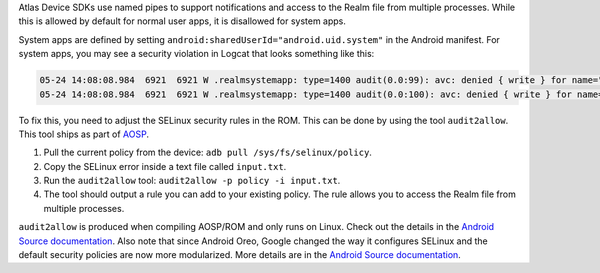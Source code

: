 Atlas Device SDKs use named pipes to support notifications and access to
the Realm file from multiple processes. While this is allowed by
default for normal user apps, it is disallowed for system apps.

System apps are defined by setting ``android:sharedUserId="android.uid.system"``
in the Android manifest. For system apps, you may see a security violation in
Logcat that looks something like this:

.. code-block:: bash

  05-24 14:08:08.984  6921  6921 W .realmsystemapp: type=1400 audit(0.0:99): avc: denied { write } for name="realm.testapp.com.realmsystemapp-Bfqpnjj4mUvxWtfMcOXBCA==" dev="vdc" ino=14660 scontext=u:r:system_app:s0 tcontext=u:object_r:apk_data_file:s0 tclass=dir permissive=0
  05-24 14:08:08.984  6921  6921 W .realmsystemapp: type=1400 audit(0.0:100): avc: denied { write } for name="realm.testapp.com.realmsystemapp-Bfqpnjj4mUvxWtfMcOXBCA==" dev="vdc" ino=14660 scontext=u:r:system_app:s0 tcontext=u:object_r:apk_data_file:s0 tclass=dir permissive=0


To fix this, you need to adjust the SELinux security rules in the ROM. This can
be done by using the tool ``audit2allow``. This tool ships as part of
`AOSP <https://source.android.com/>`__.

1. Pull the current policy from the device: ``adb pull /sys/fs/selinux/policy``.
2. Copy the SELinux error inside a text file called ``input.txt``.
3. Run the ``audit2allow`` tool: ``audit2allow -p policy -i input.txt``.
4. The tool should output a rule you can add to your existing policy.
   The rule allows you to access the Realm file from multiple processes.

``audit2allow`` is produced when compiling AOSP/ROM and only runs on
Linux. Check out the details in the `Android Source documentation 
<https://source.android.com/security/selinux/validate#using_audit2allow>`__.
Also note that since Android Oreo, Google changed the way it configures
SELinux and the default security policies are now more modularized. More details
are in the `Android Source documentation 
<https://source.android.com/security/selinux/images/SELinux_Treble.pdf>`__.
